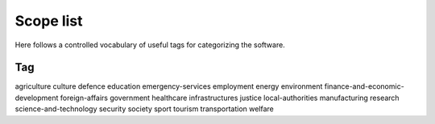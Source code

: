 .. _scope-list:

Scope list
==========

Here follows a controlled vocabulary of useful tags for categorizing the
software.

===========================================
 Tag
===========================================
agriculture
culture
defence
education
emergency-services
employment
energy
environment
finance-and-economic-development
foreign-affairs
government
healthcare
infrastructures
justice
local-authorities
manufacturing
research
science-and-technology
security
society
sport
tourism
transportation
welfare
